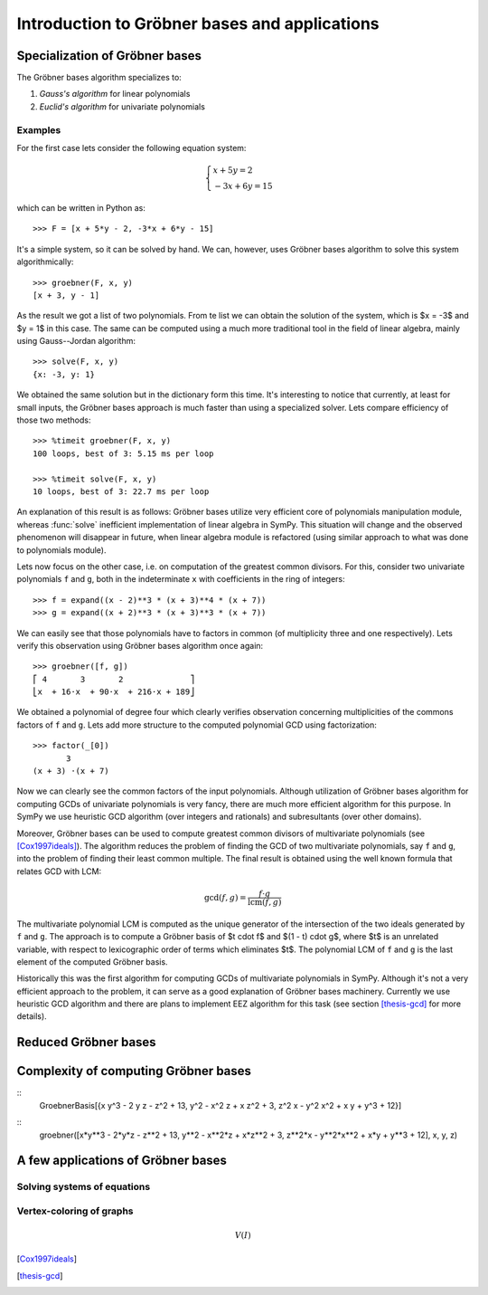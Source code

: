 .. _thesis-groebner:

.. |groebner| replace:: Gröbner

=================================================
Introduction to |groebner| bases and applications
=================================================



Specialization of |groebner| bases
==================================

The |groebner| bases algorithm specializes to:

1. *Gauss's algorithm* for linear polynomials
2. *Euclid's algorithm* for univariate polynomials

Examples
--------

For the first case lets consider the following equation system:

.. math::

    \begin{cases}
       x + 5 y = 2    \\
    -3 x + 6 y = 15
    \end{cases}

which can be written in Python as::

    >>> F = [x + 5*y - 2, -3*x + 6*y - 15]

It's a simple system, so it can be solved by hand. We can, however, uses |groebner| bases
algorithm to solve this system algorithmically::

    >>> groebner(F, x, y)
    [x + 3, y - 1]

As the result we got a list of two polynomials. From te list we can obtain the solution
of the system, which is $x = -3$ and $y = 1$ in this case. The same can be computed using
a much more traditional tool in the field of linear algebra, mainly using Gauss--Jordan
algorithm::

    >>> solve(F, x, y)
    {x: -3, y: 1}

We obtained the same solution but in the dictionary form this time. It's interesting to
notice that currently, at least for small inputs, the |groebner| bases approach is much
faster than using a specialized solver. Lets compare efficiency of those two methods::

    >>> %timeit groebner(F, x, y)
    100 loops, best of 3: 5.15 ms per loop

    >>> %timeit solve(F, x, y)
    10 loops, best of 3: 22.7 ms per loop

An explanation of this result is as follows: |groebner| bases utilize very efficient core
of polynomials manipulation module, whereas :func:`solve` inefficient implementation of
linear algebra in SymPy. This situation will change and the observed phenomenon will
disappear in future, when linear algebra module is refactored (using similar approach
to what was done to polynomials module).

Lets now focus on the other case, i.e. on computation of the greatest common divisors. For
this, consider two univariate polynomials ``f`` and ``g``, both in the indeterminate ``x``
with coefficients in the ring of integers::

    >>> f = expand((x - 2)**3 * (x + 3)**4 * (x + 7))
    >>> g = expand((x + 2)**3 * (x + 3)**3 * (x + 7))

We can easily see that those polynomials have to factors in common (of multiplicity three
and one respectively). Lets verify this observation using |groebner| bases algorithm once
again::

    >>> groebner([f, g])
    ⎡ 4       3       2              ⎤
    ⎣x  + 16⋅x  + 90⋅x  + 216⋅x + 189⎦

We obtained a polynomial of degree four which clearly verifies observation concerning
multiplicities of the commons factors of ``f`` and ``g``. Lets add more structure to
the computed polynomial GCD using factorization::

    >>> factor(_[0])
           3
    (x + 3) ⋅(x + 7)

Now we can clearly see the common factors of the input polynomials. Although utilization
of |groebner| bases algorithm for computing GCDs of univariate polynomials is very fancy,
there are much more efficient algorithm for this purpose. In SymPy we use heuristic GCD
algorithm (over integers and rationals) and subresultants (over other domains).

Moreover, |groebner| bases can be used to compute greatest common divisors of multivariate
polynomials (see [Cox1997ideals]_). The algorithm reduces the problem of finding the GCD of
two multivariate polynomials, say ``f`` and ``g``, into the problem of finding their least
common multiple. The final result is obtained using the well known formula that relates
GCD with LCM:

.. math::

    \gcd(f, g) = \frac{f \cdot g}{\operatorname{lcm}(f, g)}

The multivariate polynomial LCM is computed as the unique generator of the intersection of
the two ideals generated by ``f`` and ``g``. The approach is to compute a |groebner| basis
of $t \cdot f$ and $(1 - t) \cdot g$, where $t$ is an unrelated variable, with respect to
lexicographic order of terms which eliminates $t$. The polynomial LCM of ``f`` and ``g``
is the last element of the computed |groebner| basis.

Historically this was the first algorithm for computing GCDs of multivariate polynomials
in SymPy. Although it's not a very efficient approach to the problem, it can serve as a
good explanation of |groebner| bases machinery. Currently we use heuristic GCD algorithm
and there are plans to implement EEZ algorithm for this task (see section [thesis-gcd]_
for more details).

Reduced |groebner| bases
========================

Complexity of computing |groebner| bases
========================================

::
    GroebnerBasis[{x y^3 - 2 y z - z^2 + 13, y^2 - x^2 z + x z^2 + 3, z^2 x - y^2 x^2 + x y + y^3 + 12}]

::
    groebner([x*y**3 - 2*y*z - z**2 + 13, y**2 - x**2*z + x*z**2 + 3, z**2*x - y**2*x**2 + x*y + y**3 + 12], x, y, z)

A few applications of |groebner| bases
======================================

Solving systems of equations
----------------------------

Vertex-coloring of graphs
-------------------------

.. math::

    V(I)


.. [Cox1997ideals]
.. [thesis-gcd]

